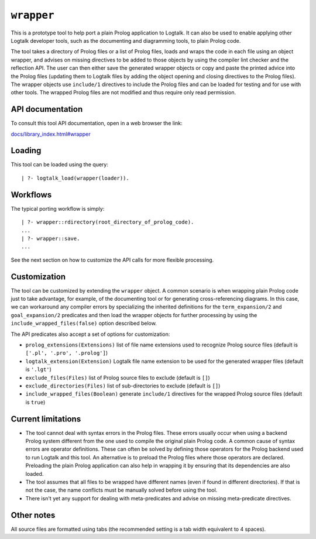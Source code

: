 ``wrapper``
===========

This is a prototype tool to help port a plain Prolog application to
Logtalk. It can also be used to enable applying other Logtalk developer
tools, such as the documenting and diagramming tools, to plain Prolog
code.

The tool takes a directory of Prolog files or a list of Prolog files,
loads and wraps the code in each file using an object wrapper, and
advises on missing directives to be added to those objects by using the
compiler lint checker and the reflection API. The user can then either
save the generated wrapper objects or copy and paste the printed advice
into the Prolog files (updating them to Logtalk files by adding the
object opening and closing directives to the Prolog files). The wrapper
objects use ``include/1`` directives to include the Prolog files and can
be loaded for testing and for use with other tools. The wrapped Prolog
files are not modified and thus require only read permission.

API documentation
-----------------

To consult this tool API documentation, open in a web browser the link:

`docs/library_index.html#wrapper <https://logtalk.org/docs/library_index.html#wrapper>`__

Loading
-------

This tool can be loaded using the query:

::

   | ?- logtalk_load(wrapper(loader)).

Workflows
---------

The typical porting workflow is simply:

::

   | ?- wrapper::rdirectory(root_directory_of_prolog_code).
   ...
   | ?- wrapper::save.
   ...

See the next section on how to customize the API calls for more flexible
processing.

Customization
-------------

The tool can be customized by extending the ``wrapper`` object. A common
scenario is when wrapping plain Prolog code just to take advantage, for
example, of the documenting tool or for generating cross-referencing
diagrams. In this case, we can workaround any compiler errors by
specializing the inherited definitions for the ``term_expansion/2`` and
``goal_expansion/2`` predicates and then load the wrapper objects for
further processing by using the ``include_wrapped_files(false)`` option
described below.

The API predicates also accept a set of options for customization:

-  ``prolog_extensions(Extensions)``
   list of file name extensions used to recognize Prolog source files
   (default is ``['.pl', '.pro', '.prolog']``)
-  ``logtalk_extension(Extension)``
   Logtalk file name extension to be used for the generated wrapper
   files (default is ``'.lgt'``)
-  ``exclude_files(Files)``
   list of Prolog source files to exclude (default is ``[]``)
-  ``exclude_directories(Files)``
   list of sub-directories to exclude (default is ``[]``)
-  ``include_wrapped_files(Boolean)``
   generate ``include/1`` directives for the wrapped Prolog source files
   (default is ``true``)

Current limitations
-------------------

-  The tool cannot deal with syntax errors in the Prolog files. These
   errors usually occur when using a backend Prolog system different
   from the one used to compile the original plain Prolog code. A common
   cause of syntax errors are operator definitions. These can often be
   solved by defining those operators for the Prolog backend used to run
   Logtalk and this tool. An alternative is to preload the Prolog files
   where those operators are declared. Preloading the plain Prolog
   application can also help in wrapping it by ensuring that its
   dependencies are also loaded.

-  The tool assumes that all files to be wrapped have different names
   (even if found in different directories). If that is not the case,
   the name conflicts must be manually solved before using the tool.

-  There isn't yet any support for dealing with meta-predicates and
   advise on missing meta-predicate directives.

Other notes
-----------

All source files are formatted using tabs (the recommended setting is a
tab width equivalent to 4 spaces).
